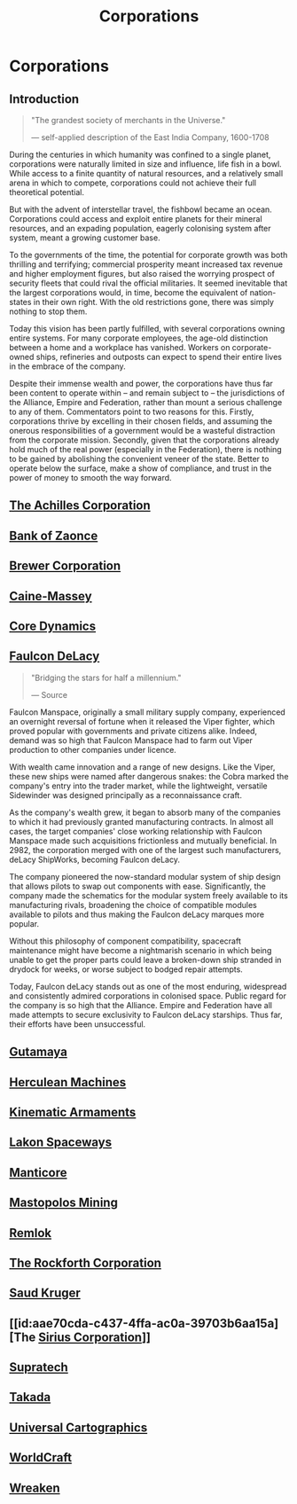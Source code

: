 :PROPERTIES:
:ID:       3e91a7d8-2f6a-4065-b134-0e9760d34d92
:END:
#+title: Corporations
#+filetags: :Federation:Empire:Alliance:KnowledgeBase:Codex:

* Corporations
** Introduction

#+begin_quote

  "The grandest society of merchants in the Universe."

  --- self-applied description of the East India Company, 1600-1708
#+end_quote

During the centuries in which humanity was confined to a single planet,
corporations were naturally limited in size and influence, life fish in
a bowl. While access to a finite quantity of natural resources, and a
relatively small arena in which to compete, corporations could not
achieve their full theoretical potential.

But with the advent of interstellar travel, the fishbowl became an
ocean. Corporations could access and exploit entire planets for their
mineral resources, and an expading population, eagerly colonising system
after system, meant a growing customer base.

To the governments of the time, the potential for corporate growth was
both thrilling and terrifying; commercial prosperity meant increased tax
revenue and higher employment figures, but also raised the worrying
prospect of security fleets that could rival the official militaries. It
seemed inevitable that the largest corporations would, in time, become
the equivalent of nation-states in their own right. With the old
restrictions gone, there was simply nothing to stop them.

Today this vision has been partly fulfilled, with several corporations
owning entire systems. For many corporate employees, the age-old
distinction between a home and a workplace has vanished. Workers on
corporate-owned ships, refineries and outposts can expect to spend their
entire lives in the embrace of the company.

Despite their immense wealth and power, the corporations have thus far
been content to operate within -- and remain subject to -- the
jurisdictions of the Alliance, Empire and Federation, rather than mount
a serious challenge to any of them. Commentators point to two reasons
for this. Firstly, corporations thrive by excelling in their chosen
fields, and assuming the onerous responsibilities of a government would
be a wasteful distraction from the corporate mission. Secondly, given
that the corporations already hold much of the real power (especially in
the Federation), there is nothing to be gained by abolishing the
convenient veneer of the state. Better to operate below the surface,
make a show of compliance, and trust in the power of money to smooth the
way forward.

** [[id:04ba4637-336a-46c7-bab0-3ac12f16b2f9][The Achilles Corporation]]
** [[id:e9439fe0-8637-4330-b5fd-b4f1643cf472][Bank of Zaonce]]
** [[id:d9459015-dae3-4233-9eb7-a2fb11344097][Brewer Corporation]]
** [[id:87b860c8-570a-4c72-9524-93ba61af84a3][Caine-Massey]]
** [[id:4a28463f-cbed-493b-9466-70cbc6e19662][Core Dynamics]]
** [[id:273d7834-fe3f-4b12-b045-d5d8a62e719a][Faulcon DeLacy]]

#+begin_quote

  "Bridging the stars for half a millennium."

  --- Source
#+end_quote

Faulcon Manspace, originally a small military supply company,
experienced an overnight reversal of fortune when it released the Viper
fighter, which proved popular with governments and private citizens
alike. Indeed, demand was so high that Faulcon Manspace had to farm out
Viper production to other companies under licence.

With wealth came innovation and a range of new designs. Like the Viper,
these new ships were named after dangerous snakes: the Cobra marked the
company's entry into the trader market, while the lightweight, versatile
Sidewinder was designed principally as a reconnaissance craft.

As the company's wealth grew, it began to absorb many of the companies
to which it had previously granted manufacturing contracts. In almost
all cases, the target companies' close working relationship with Faulcon
Manspace made such acquisitions frictionless and mutually beneficial. In
2982, the corporation merged with one of the largest such manufacturers,
deLacy ShipWorks, becoming Faulcon deLacy.

The company pioneered the now-standard modular system of ship design
that allows pilots to swap out components with ease. Significantly, the
company made the schematics for the modular system freely available to
its manufacturing rivals, broadening the choice of compatible modules
available to pilots and thus making the Faulcon deLacy marques more
popular.

Without this philosophy of component compatibility, spacecraft
maintenance might have become a nightmarish scenario in which being
unable to get the proper parts could leave a broken-down ship stranded
in drydock for weeks, or worse subject to bodged repair attempts.

Today, Faulcon deLacy stands out as one of the most enduring, widespread
and consistently admired corporations in colonised space. Public regard
for the company is so high that the Alliance. Empire and Federation have
all made attempts to secure exclusivity to Faulcon deLacy starships.
Thus far, their efforts have been unsuccessful.

** [[id:aa5d0177-2807-4e3d-b0d0-1a40b3203598][Gutamaya]]
** [[id:46e9f326-2119-4d5b-a625-a32820a44642][Herculean Machines]]
** [[id:f0af7a1a-9bd0-4974-92d7-1d12e5d0a0b5][Kinematic Armaments]]
** [[id:906c77b7-7fe4-48c1-ace5-1265023c2ebf][Lakon Spaceways]]
** [[id:37323003-012a-4beb-97ac-2291dfa7b811][Manticore]]
** [[id:4dfc1d85-8d12-4503-a4ed-84da898a03ba][Mastopolos Mining]]
** [[id:8af6e642-0638-4822-9903-bb688e9fa641][Remlok]]
** [[id:a7056ff8-e67d-4ca9-baf1-7e5df3efa677][The Rockforth Corporation]]
** [[id:49b21fdc-6a96-42b3-a496-123e8106f102][Saud Kruger]]
** [[id:aae70cda-c437-4ffa-ac0a-39703b6aa15a][The [[id:aae70cda-c437-4ffa-ac0a-39703b6aa15a][Sirius Corporation]]]]
** [[id:3e9f43fb-038f-46a6-be53-3c9af1bad474][Supratech]]
** [[id:3c9b3ac6-2b3c-406f-b0de-dc02f3a1e9c1][Takada]]
** [[id:2fb00d7f-7234-45fa-8e3c-af685aa8f0d8][Universal Cartographics]]
** [[id:ebaea4eb-8ba1-4f48-ada6-ca694704143b][WorldCraft]]
** [[id:4889d46d-ac30-4695-9f3d-f4cb6f925c4a][Wreaken]]
